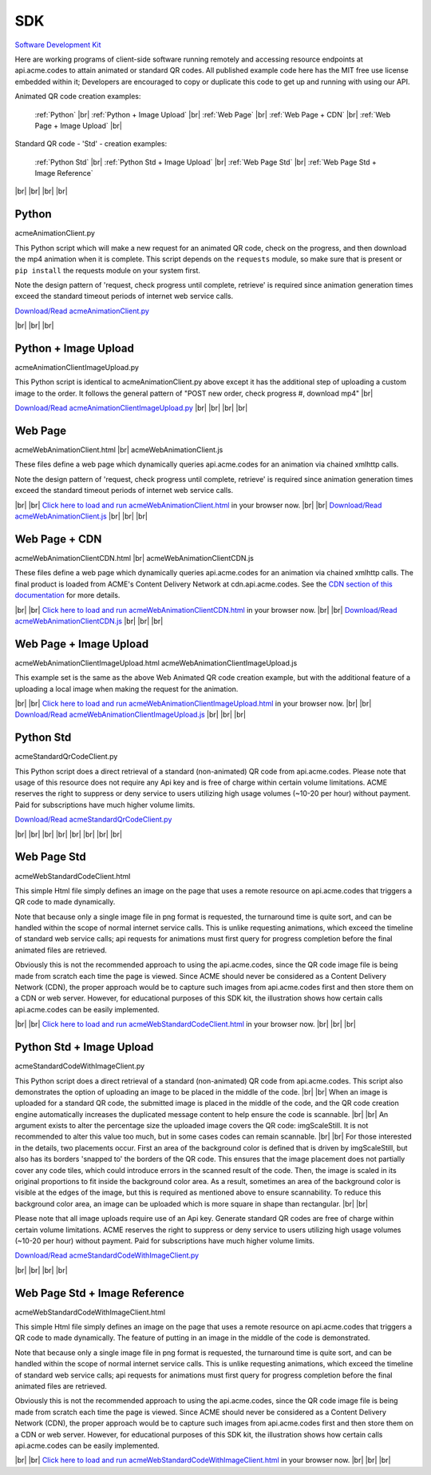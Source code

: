 
.. |br| raw:: html

   <br />


SDK
###


`Software Development Kit <https://en.wikipedia.org/wiki/Software_development_kit>`_

Here are working programs of client-side software running remotely and accessing resource endpoints at api.acme.codes to attain animated or standard QR codes. All published example code here has the MIT free use license embedded within it; Developers are encouraged to copy or duplicate this code to get up and running with using our API.

Animated QR code creation examples:

    :ref:`Python`
    |br|
    :ref:`Python + Image Upload`
    |br|
    :ref:`Web Page`
    |br|
    :ref:`Web Page + CDN`
    |br|
    :ref:`Web Page + Image Upload`
    |br|

Standard QR code - 'Std' - creation examples:

    :ref:`Python Std`
    |br|
    :ref:`Python Std + Image Upload`
    |br|
    :ref:`Web Page Std`
    |br|
    :ref:`Web Page Std + Image Reference`


|br|
|br|
|br|
|br|

.. _Python:

Python
------

acmeAnimationClient.py

This Python script which will make a new request for an animated QR code, check on the progress, and then download the mp4 animation when it is complete.
This script depends on the ``requests`` module, so make sure that is present or ``pip install`` the requests module on your system first.

Note the design pattern of 'request, check progress until complete, retrieve' is required since animation generation times exceed the
standard timeout periods of internet web service calls.

`Download/Read acmeAnimationClient.py <./_static/acmeAnimationClient.py>`_


|br|
|br|
|br|


.. _Python + Image Upload:

Python + Image Upload
---------------------

acmeAnimationClientImageUpload.py

This Python script is identical to acmeAnimationClient.py above except it has the additional
step of uploading a custom image to the order. It follows the general pattern of "POST new order, check progress #, download mp4"
|br|

`Download/Read acmeAnimationClientImageUpload.py <./_static/acmeAnimationClientImageUpload.py>`_
|br|
|br|
|br|
|br|

.. _Web Page:

Web Page
--------

acmeWebAnimationClient.html |br|
acmeWebAnimationClient.js

These files define a web page which dynamically queries api.acme.codes for an animation via chained xmlhttp calls.

Note the design pattern of 'request, check progress until complete, retrieve' is required since animation generation times exceed the
standard timeout periods of internet web service calls.

|br|
|br|
`Click here to load and run acmeWebAnimationClient.html <./_static/acmeWebAnimationClient.html>`_ in your browser now.
|br|
|br|
`Download/Read acmeWebAnimationClient.js <./_static/acmeWebAnimationClient.js>`_
|br|
|br|
|br|

.. _Web Page + CDN:

Web Page + CDN
--------------

acmeWebAnimationClientCDN.html |br|
acmeWebAnimationClientCDN.js

These files define a web page which dynamically queries api.acme.codes for an animation via chained xmlhttp calls. The final product is loaded from ACME's Content Delivery Network at cdn.api.acme.codes. See the `CDN section of this documentation <https://acme.readthedocs.io/en/latest/CDN.html>`_ for more details.

|br|
|br|
`Click here to load and run acmeWebAnimationClientCDN.html <./_static/acmeWebAnimationClientCDN.html>`_  in your browser now.
|br|
|br|
`Download/Read acmeWebAnimationClientCDN.js <./_static/acmeWebAnimationClientCDN.js>`_
|br|
|br|
|br|



.. _Web Page + Image Upload:

Web Page + Image Upload
-----------------------

acmeWebAnimationClientImageUpload.html
acmeWebAnimationClientImageUpload.js

This example set is the same as the above Web Animated QR code creation example, but with the additional feature of
a uploading a local image when making the request for the animation.

|br|
|br|
`Click here to load and run acmeWebAnimationClientImageUpload.html <./_static/acmeWebAnimationClientImageUpload.html>`_  in your browser now.
|br|
|br|
`Download/Read acmeWebAnimationClientImageUpload.js <./_static/acmeWebAnimationClientImageUpload.js>`_
|br|
|br|
|br|

.. _Python Std:

Python Std
----------

acmeStandardQrCodeClient.py

This Python script does a direct retrieval of a standard (non-animated) QR code from api.acme.codes.
Please note that usage of this resource does not require any Api key and is free of charge within certain volume limitations. ACME reserves
the right to suppress or deny service to users utilizing high usage volumes (~10-20 per hour) without payment.
Paid for subscriptions have much higher volume limits.

`Download/Read acmeStandardQrCodeClient.py <./_static/acmeStandardQrCodeClient.py>`_

|br|
|br|
|br|
|br|
|br|
|br|
|br|
|br|

.. _Web Page Std:

Web Page Std
------------

acmeWebStandardCodeClient.html

This simple Html file simply defines an image on the page that uses a remote resource on api.acme.codes that
triggers a QR code to made dynamically.

Note that because only a single image file in png format is requested, the turnaround time is quite sort, and
can be handled within the scope of normal internet service calls. This is unlike requesting animations, which exceed
the timeline of standard web service calls; api requests for animations must first query for progress completion before the final
animated files are retrieved.

Obviously this is not the recommended approach to using the api.acme.codes, since the QR code image file
is being made from scratch each time the page is viewed. Since ACME should never be considered as a Content Delivery Network (CDN),
the proper approach would be to capture such images from api.acme.codes first and then store them on a CDN or web server.
However, for educational purposes of this SDK kit, the illustration shows how certain calls api.acme.codes can be easily implemented.

|br|
|br|
`Click here to load and run acmeWebStandardCodeClient.html <./_static/acmeWebStandardCodeClient.html>`_ in your browser now.
|br|
|br|
|br|

.. _Python Std + Image Upload:

Python Std + Image Upload
-------------------------

acmeStandardCodeWithImageClient.py

This Python script does a direct retrieval of a standard (non-animated) QR code from api.acme.codes.
This script also demonstrates the option of uploading an image to be placed in the middle of the code.
|br|
|br|
When an image is uploaded for a standard QR code, the submitted image is placed in the middle of the
code, and the QR code creation engine automatically increases the duplicated message content to help
ensure the code is scannable.
|br|
|br|
An argument exists to alter the percentage size the uploaded image covers the QR code: imgScaleStill. It is not recommended to alter this value too much, but in some cases codes can remain scannable.
|br|
|br|
For those interested in the details, two placements occur. First an area of the background color is defined that is driven by imgScaleStill, but also has its borders 'snapped to' the borders of the QR code. This ensures that the image placement does not partially cover any code tiles, which could introduce errors in the scanned result of the code. Then, the image is scaled in its original proportions to fit inside the background color area. As a result, sometimes an area of the background color is visible at the edges of the image, but this is required as mentioned above to ensure scannability. To reduce this background color area, an image can be uploaded which is more square in shape than rectangular.
|br|
|br|

Please note that all image uploads require use of an Api key. Generate standard QR codes are free of charge within certain volume limitations. ACME reserves
the right to suppress or deny service to users utilizing high usage volumes (~10-20 per hour) without payment.
Paid for subscriptions have much higher volume limits.

`Download/Read acmeStandardCodeWithImageClient.py <./_static/acmeStandardCodeWithImageClient.py>`_

|br|
|br|
|br|
|br|

.. _Web Page Std + Image Reference:

Web Page Std + Image Reference
------------------------------

acmeWebStandardCodeWithImageClient.html

This simple Html file simply defines an image on the page that uses a remote resource on api.acme.codes that
triggers a QR code to made dynamically.
The feature of putting in an image in the middle of the code is demonstrated.

Note that because only a single image file in png format is requested, the turnaround time is quite sort, and
can be handled within the scope of normal internet service calls. This is unlike requesting animations, which exceed
the timeline of standard web service calls; api requests for animations must first query for progress completion before the final
animated files are retrieved.

Obviously this is not the recommended approach to using the api.acme.codes, since the QR code image file
is being made from scratch each time the page is viewed. Since ACME should never be considered as a Content Delivery Network (CDN),
the proper approach would be to capture such images from api.acme.codes first and then store them on a CDN or web server.
However, for educational purposes of this SDK kit, the illustration shows how certain calls api.acme.codes can be easily implemented.

|br|
|br|
`Click here to load and run acmeWebStandardCodeWithImageClient.html <./_static/acmeWebStandardCodeWithImageClient.html>`_  in your browser now.
|br|
|br|
|br|